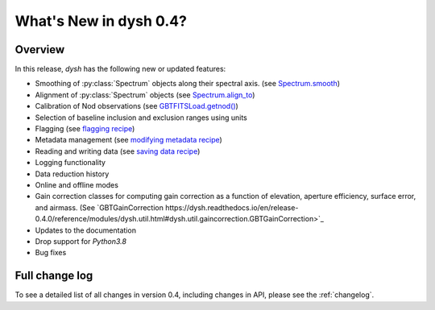 
.. _whatsnew-0.4:

***********************
What's New in dysh 0.4?
***********************

Overview
========
In this release, `dysh` has the following new or updated features:

* Smoothing of :py:class:`Spectrum` objects along their spectral axis. (see `Spectrum.smooth <https://dysh.readthedocs.io/en/latest/release-0.4.0/modules/dysh.spectra.html#dysh.spectra.spectrum.Spectrum.smooth>`_)
* Alignment of :py:class:`Spectrum` objects (see `Spectrum.align_to <https://dysh.readthedocs.io/en/latest/release-0.4.0/modules/dysh.spectra.html#dysh.spectra.spectrum.Spectrum.align_to>`_)
* Calibration of Nod observations (see `GBTFITSLoad.getnod() <https://dysh.readthedocs.io/en/release-0.4.0/reference/modules/dysh.fits.html#dysh.fits.gbtfitsload.GBTFITSLoad.getnod>`_)
* Selection of baseline inclusion and exclusion ranges using units
* Flagging (see `flagging recipe <https://dysh.readthedocs.io/en/release-0.4.0/how-tos/examples/flagging.html>`_)
* Metadata management (see `modifying metadata recipe <https://dysh.readthedocs.io/en/release-0.4.0/how-tos/examples/metadata_management.html>`_)
* Reading and writing data (see `saving data recipe <https://dysh.readthedocs.io/en/release-0.4.0/how-tos/examples/dataIO.html>`_)
* Logging functionality
* Data reduction history
* Online and offline modes
* Gain correction classes for computing gain correction as a function of elevation, aperture efficiency, surface error, and airmass. (See `GBTGainCorrection https://dysh.readthedocs.io/en/release-0.4.0/reference/modules/dysh.util.html#dysh.util.gaincorrection.GBTGainCorrection>`_
* Updates to the documentation
* Drop support for `Python3.8`
* Bug fixes

Full change log
===============

To see a detailed list of all changes in version 0.4, including changes in
API, please see the :ref:`changelog`.
